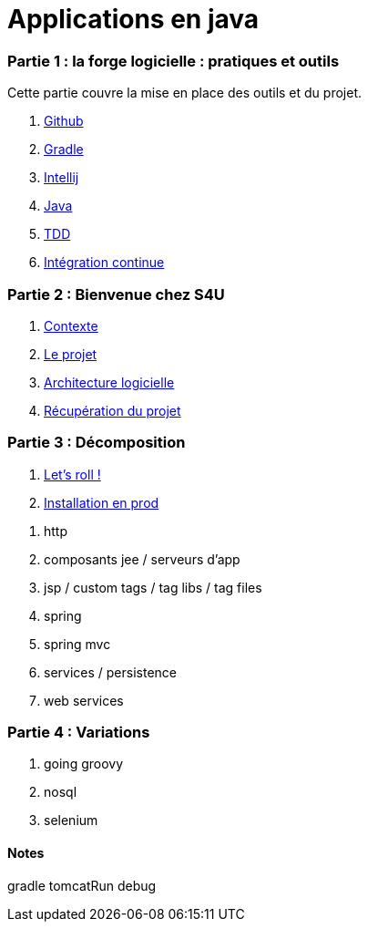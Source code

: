 = Applications en java
:stylesheet: style.css

=== Partie 1 : la forge logicielle : pratiques et outils

Cette partie couvre la mise en place des outils et du projet.

****
. link:partie-1/1-github/index.html[Github]
. link:partie-1/2-gradle/index.html[Gradle]
. link:partie-1/3-intellij/index.html[Intellij]
. link:partie-1/4-java/index.html[Java]
. link:partie-1/5-tdd/index.html[TDD]
. link:partie-1/5-ci/index.html[Intégration continue]
****

=== Partie 2 : Bienvenue chez S4U

****
. link:partie-2/1-contexte/index.html[Contexte]
. link:partie-2/2-projet/index.html[Le projet]
. link:partie-2/3-architecture/index.html[Architecture logicielle]
. link:partie-2/4-fork-and-clone/index.html[Récupération du projet]
****

=== Partie 3 : Décomposition

. link:partie-2/tasks/index.html[Let's roll !]
. link:partie-2/prod/index.html[Installation en prod]

****
. http
. composants jee / serveurs d'app
. jsp / custom tags / tag libs / tag files
. spring
. spring mvc
. services / persistence
. web services
****

=== Partie 4 : Variations

****
. going groovy
. nosql
. selenium
****

==== Notes

gradle tomcatRun debug

